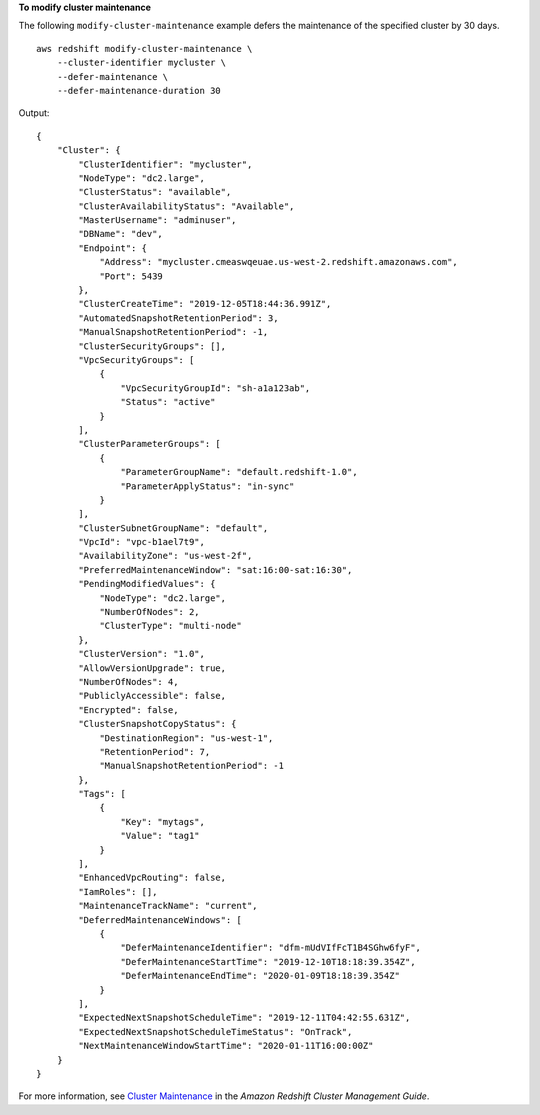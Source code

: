 **To modify cluster maintenance**

The following ``modify-cluster-maintenance`` example defers the maintenance of the specified cluster by 30 days. ::

    aws redshift modify-cluster-maintenance \
        --cluster-identifier mycluster \
        --defer-maintenance \
        --defer-maintenance-duration 30

Output::

    {
        "Cluster": {
            "ClusterIdentifier": "mycluster",
            "NodeType": "dc2.large",
            "ClusterStatus": "available",
            "ClusterAvailabilityStatus": "Available",
            "MasterUsername": "adminuser",
            "DBName": "dev",
            "Endpoint": {
                "Address": "mycluster.cmeaswqeuae.us-west-2.redshift.amazonaws.com",
                "Port": 5439
            },
            "ClusterCreateTime": "2019-12-05T18:44:36.991Z",
            "AutomatedSnapshotRetentionPeriod": 3,
            "ManualSnapshotRetentionPeriod": -1,
            "ClusterSecurityGroups": [],
            "VpcSecurityGroups": [
                {
                    "VpcSecurityGroupId": "sh-a1a123ab",
                    "Status": "active"
                }
            ],
            "ClusterParameterGroups": [
                {
                    "ParameterGroupName": "default.redshift-1.0",
                    "ParameterApplyStatus": "in-sync"
                }
            ],
            "ClusterSubnetGroupName": "default",
            "VpcId": "vpc-b1ael7t9",
            "AvailabilityZone": "us-west-2f",
            "PreferredMaintenanceWindow": "sat:16:00-sat:16:30",
            "PendingModifiedValues": {
                "NodeType": "dc2.large",
                "NumberOfNodes": 2,
                "ClusterType": "multi-node"
            },
            "ClusterVersion": "1.0",
            "AllowVersionUpgrade": true,
            "NumberOfNodes": 4,
            "PubliclyAccessible": false,
            "Encrypted": false,
            "ClusterSnapshotCopyStatus": {
                "DestinationRegion": "us-west-1",
                "RetentionPeriod": 7,
                "ManualSnapshotRetentionPeriod": -1
            },
            "Tags": [
                {
                    "Key": "mytags",
                    "Value": "tag1"
                }
            ],
            "EnhancedVpcRouting": false,
            "IamRoles": [],
            "MaintenanceTrackName": "current",
            "DeferredMaintenanceWindows": [
                {
                    "DeferMaintenanceIdentifier": "dfm-mUdVIfFcT1B4SGhw6fyF",
                    "DeferMaintenanceStartTime": "2019-12-10T18:18:39.354Z",
                    "DeferMaintenanceEndTime": "2020-01-09T18:18:39.354Z"
                }
            ],
            "ExpectedNextSnapshotScheduleTime": "2019-12-11T04:42:55.631Z",
            "ExpectedNextSnapshotScheduleTimeStatus": "OnTrack",
            "NextMaintenanceWindowStartTime": "2020-01-11T16:00:00Z"
        }
    }

For more information, see `Cluster Maintenance <https://docs.aws.amazon.com/redshift/latest/mgmt/working-with-clusters.html#rs-cluster-maintenance>`__ in the *Amazon Redshift Cluster Management Guide*.

